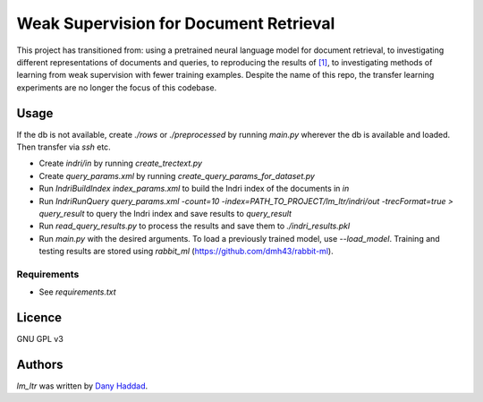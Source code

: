 Weak Supervision for Document Retrieval
======

This project has transitioned from: using a pretrained neural language model for document retrieval, to investigating different representations of documents and queries, to reproducing the results of `[1]`_, to investigating methods of learning from weak supervision with fewer training examples. Despite the name of this repo, the transfer learning experiments are no longer the focus of this codebase.

.. _[1]: https://arxiv.org/abs/1704.08803

Usage
-----
If the db is not available, create `./rows` or `./preprocessed` by running `main.py` wherever the db is available and loaded. Then transfer via `ssh` etc.

- Create `indri/in` by running `create_trectext.py`
- Create `query_params.xml` by running `create_query_params_for_dataset.py`
- Run `IndriBuildIndex index_params.xml` to build the Indri index of the documents in `in`
- Run `IndriRunQuery query_params.xml -count=10 -index=PATH_TO_PROJECT/lm_ltr/indri/out -trecFormat=true > query_result` to query the Indri index and save results to `query_result`
- Run `read_query_results.py` to process the results and save them to `./indri_results.pkl`
- Run `main.py` with the desired arguments. To load a previously trained model, use `--load_model`. Training and testing results are stored using `rabbit_ml` (https://github.com/dmh43/rabbit-ml).

Requirements
^^^^^^^^^^^^
- See `requirements.txt`

Licence
-------
GNU GPL v3

Authors
-------

`lm_ltr` was written by `Dany Haddad <danyhaddad43@gmail.com>`_.
